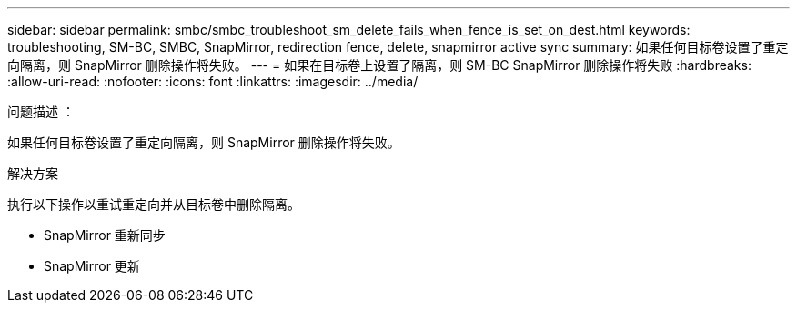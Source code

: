 ---
sidebar: sidebar 
permalink: smbc/smbc_troubleshoot_sm_delete_fails_when_fence_is_set_on_dest.html 
keywords: troubleshooting, SM-BC, SMBC, SnapMirror, redirection fence, delete, snapmirror active sync 
summary: 如果任何目标卷设置了重定向隔离，则 SnapMirror 删除操作将失败。 
---
= 如果在目标卷上设置了隔离，则 SM-BC SnapMirror 删除操作将失败
:hardbreaks:
:allow-uri-read: 
:nofooter: 
:icons: font
:linkattrs: 
:imagesdir: ../media/


.问题描述 ：
[role="lead"]
如果任何目标卷设置了重定向隔离，则 SnapMirror 删除操作将失败。

.解决方案
执行以下操作以重试重定向并从目标卷中删除隔离。

* SnapMirror 重新同步
* SnapMirror 更新

